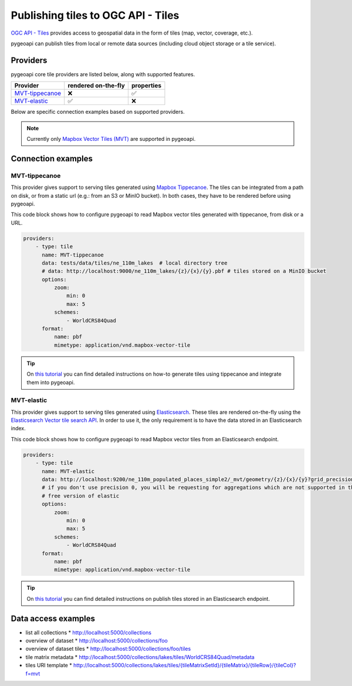 .. _ogcapi-tiles:

Publishing tiles to OGC API - Tiles
=======================================

`OGC API - Tiles`_ provides access to geospatial data in the form of tiles
(map, vector, coverage, etc.).

pygeoapi can publish tiles from local or remote data sources (including cloud
object storage or a tile service). 

Providers
---------

pygeoapi core tile providers are listed below, along with supported features.

.. csv-table::
   :header: Provider, rendered on-the-fly, properties
   :align: left

   `MVT-tippecanoe`_,❌,✅
   `MVT-elastic`_,✅,❌

Below are specific connection examples based on supported providers.

.. note::
   Currently only `Mapbox Vector Tiles (MVT) <https://github.com/mapbox/vector-tile-spec>`_  are supported in pygeoapi. 

Connection examples
-------------------

MVT-tippecanoe
^^^^^^^^^^^^^^

This provider gives support to serving tiles generated using `Mapbox Tippecanoe <https://github.com/mapbox/tippecanoe>`_. 
The tiles can be integrated from a path on disk, or from a static url (e.g.: from an S3 or MinIO bucket). 
In both cases, they have to be rendered before using pygeoapi.

This code block shows how to configure pygeoapi to read Mapbox vector tiles generated with tippecanoe, from disk or a URL.

.. code-block:: yaml

   providers:
       - type: tile
         name: MVT-tippecanoe 
         data: tests/data/tiles/ne_110m_lakes  # local directory tree
         # data: http://localhost:9000/ne_110m_lakes/{z}/{x}/{y}.pbf # tiles stored on a MinIO bucket
         options:
             zoom:
                 min: 0
                 max: 5
             schemes:
                 - WorldCRS84Quad
         format:
             name: pbf 
             mimetype: application/vnd.mapbox-vector-tile

.. tip::
   On `this tutorial <https://dive.pygeoapi.io/publishing/ogcapi-tiles/#publish-pre-rendered-vector-tiles>`_  you can find detailed instructions on how-to generate tiles using tippecanoe and integrate them into pygeoapi.

MVT-elastic
^^^^^^^^^^^^

This provider gives support to serving tiles generated using `Elasticsearch <https://www.elastic.co/>`_. 
These tiles are rendered on-the-fly using the `Elasticsearch Vector tile search API <https://www.elastic.co/guide/en/elasticsearch/reference/current/search-vector-tile-api.html>`_.
In order to use it, the only requirement is to have the data stored in an Elasticsearch index.

This code block shows how to configure pygeoapi to read Mapbox vector tiles from an Elasticsearch endpoint.

.. code-block:: yaml

   providers:
       - type: tile
         name: MVT-elastic 
         data: http://localhost:9200/ne_110m_populated_places_simple2/_mvt/geometry/{z}/{x}/{y}?grid_precision=0
         # if you don't use precision 0, you will be requesting for aggregations which are not supported in the 
         # free version of elastic
         options:
             zoom:
                 min: 0
                 max: 5
             schemes:
                 - WorldCRS84Quad
         format:
             name: pbf 
             mimetype: application/vnd.mapbox-vector-tile

.. tip::
   On `this tutorial <https://dive.pygeoapi.io/publishing/ogcapi-tiles/#publish-vector-tiles-from-elasticsearch>`_  you can find detailed instructions on publish tiles stored in an Elasticsearch endpoint.
   
Data access examples
--------------------

* list all collections
  * http://localhost:5000/collections
* overview of dataset
  * http://localhost:5000/collections/foo
* overview of dataset tiles
  * http://localhost:5000/collections/foo/tiles
* tile matrix metadata
  * http://localhost:5000/collections/lakes/tiles/WorldCRS84Quad/metadata
* tiles URI template
  * `http://localhost:5000/collections/lakes/tiles/{tileMatrixSetId}/{tileMatrix}/{tileRow}/{tileCol}?f=mvt <http://localhost:5000/collections/lakes/tiles/{tileMatrixSetId}/{tileMatrix}/{tileRow}/{tileCol}?f=mvt>`_


.. _`OGC API - Tiles`: https://github.com/opengeospatial/ogcapi-tiles
.. _`tippecanoe`: https://github.com/mapbox/tippecanoe
.. _`Elasticsearch`: https://www.elastic.co/
.. _`Mapbox Vector Tiles`: https://docs.mapbox.com/data/tilesets/guides/vector-tiles-introduction/
